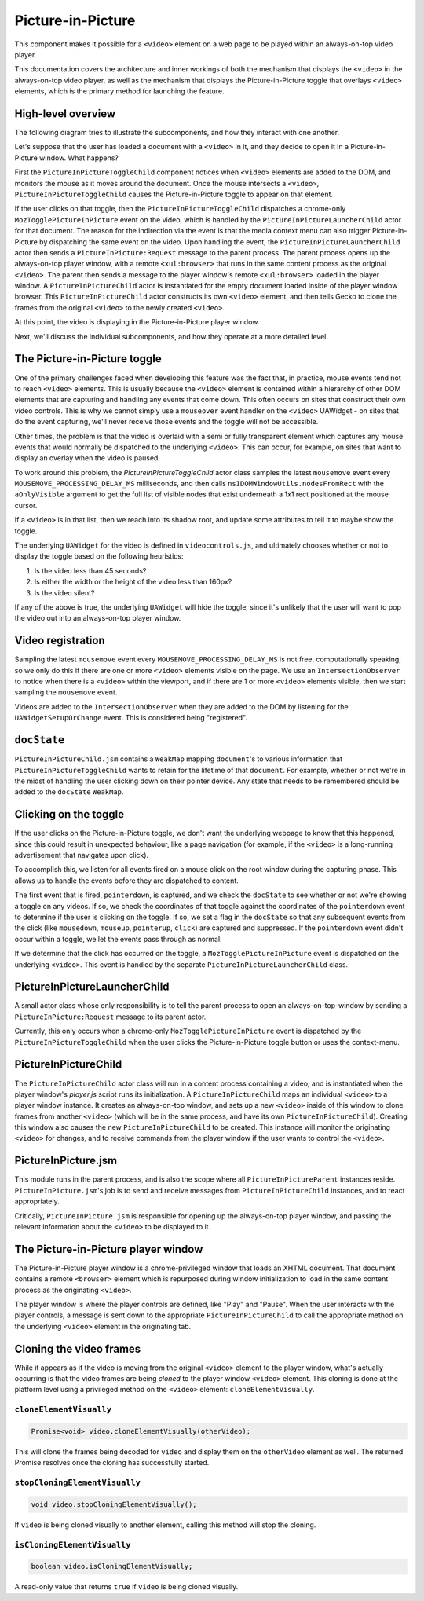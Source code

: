 .. _components/pictureinpicture:

==================
Picture-in-Picture
==================

This component makes it possible for a ``<video>`` element on a web page to be played within
an always-on-top video player.

This documentation covers the architecture and inner workings of both the mechanism that
displays the ``<video>`` in the always-on-top video player, as well as the mechanism that
displays the Picture-in-Picture toggle that overlays ``<video>`` elements, which is the primary
method for launching the feature.


High-level overview
===================

The following diagram tries to illustrate the subcomponents, and how they interact with one another.

.. image:: PiP-diagram.svg

Let's suppose that the user has loaded a document with a ``<video>`` in it, and they decide to open
it in a Picture-in-Picture window. What happens?

First the ``PictureInPictureToggleChild`` component notices when ``<video>`` elements are added to the
DOM, and monitors the mouse as it moves around the document. Once the mouse intersects a ``<video>``,
``PictureInPictureToggleChild`` causes the Picture-in-Picture toggle to appear on that element.

If the user clicks on that toggle, then the ``PictureInPictureToggleChild`` dispatches a chrome-only
``MozTogglePictureInPicture`` event on the video, which is handled by the ``PictureInPictureLauncherChild`` actor
for that document. The reason for the indirection via the event is that the media context menu can also
trigger Picture-in-Picture by dispatching the same event on the video. Upon handling the event, the
``PictureInPictureLauncherChild`` actor then sends a ``PictureInPicture:Request`` message to the parent process.
The parent process opens up the always-on-top player window, with a remote ``<xul:browser>`` that runs in
the same content process as the original ``<video>``. The parent then sends a message to the player
window's remote ``<xul:browser>`` loaded in the player window. A ``PictureInPictureChild`` actor
is instantiated for the empty document loaded inside of the player window browser. This
``PictureInPictureChild`` actor constructs its own ``<video>`` element, and then tells Gecko to clone the
frames from the original ``<video>`` to the newly created ``<video>``.

At this point, the video is displaying in the Picture-in-Picture player window.

Next, we'll discuss the individual subcomponents, and how they operate at a more detailed level.


The Picture-in-Picture toggle
=============================

One of the primary challenges faced when developing this feature was the fact that, in practice, mouse
events tend not to reach ``<video>`` elements. This is usually because the ``<video>`` element is
contained within a hierarchy of other DOM elements that are capturing and handling any events that
come down. This often occurs on sites that construct their own video controls. This is why we cannot
simply use a ``mouseover`` event handler on the ``<video>`` UAWidget - on sites that do the event
capturing, we'll never receive those events and the toggle will not be accessible.

Other times, the problem is that the video is overlaid with a semi or fully transparent element
which captures any mouse events that would normally be dispatched to the underlying ``<video>``.
This can occur, for example, on sites that want to display an overlay when the video is paused.

To work around this problem, the `PictureInPictureToggleChild` actor class samples the latest
``mousemove`` event every ``MOUSEMOVE_PROCESSING_DELAY_MS`` milliseconds, and then calls
``nsIDOMWindowUtils.nodesFromRect`` with the ``aOnlyVisible`` argument to get the full
list of visible nodes that exist underneath a 1x1 rect positioned at the mouse cursor.

If a ``<video>`` is in that list, then we reach into its shadow root, and update some
attributes to tell it to maybe show the toggle.

The underlying ``UAWidget`` for the video is defined in ``videocontrols.js``, and ultimately
chooses whether or not to display the toggle based on the following heuristics:

1. Is the video less than 45 seconds?
2. Is either the width or the height of the video less than 160px?
3. Is the video silent?

If any of the above is true, the underlying ``UAWidget`` will hide the toggle, since it's
unlikely that the user will want to pop the video out into an always-on-top player window.


Video registration
==================

Sampling the latest ``mousemove`` event every ``MOUSEMOVE_PROCESSING_DELAY_MS`` is not free,
computationally speaking, so we only do this if there are one or more ``<video>`` elements
visible on the page. We use an ``IntersectionObserver`` to notice when there is a ``<video>``
within the viewport, and if there are 1 or more ``<video>`` elements visible, then we start
sampling the ``mousemove`` event.

Videos are added to the ``IntersectionObserver`` when they are added to the DOM by listening
for the ``UAWidgetSetupOrChange`` event. This is considered being "registered".


``docState``
============

``PictureInPictureChild.jsm`` contains a ``WeakMap`` mapping ``document``'s to various information
that ``PictureInPictureToggleChild`` wants to retain for the lifetime of that ``document``. For
example, whether or not we're in the midst of handling the user clicking down on their pointer
device. Any state that needs to be remembered should be added to the ``docState`` ``WeakMap``.


Clicking on the toggle
======================

If the user clicks on the Picture-in-Picture toggle, we don't want the underlying webpage to
know that this happened, since this could result in unexpected behaviour, like a page
navigation (for example, if the ``<video>`` is a long-running advertisement that navigates
upon click).

To accomplish this, we listen for all events fired on a mouse click on the root window during
the capturing phase. This allows us to handle the events before they are dispatched to content.

The first event that is fired, ``pointerdown``, is captured, and we check the ``docState`` to see
whether or not we're showing a toggle on any videos. If so, we check the coordinates of that
toggle against the coordinates of the ``pointerdown`` event to determine if the user is clicking
on the toggle. If so, we set a flag in the ``docState`` so that any subsequent events from the
click (like ``mousedown``, ``mouseup``, ``pointerup``, ``click``) are captured and suppressed.
If the ``pointerdown`` event didn't occur within a toggle, we let the events pass through as
normal.

If we determine that the click has occurred on the toggle, a ``MozTogglePictureInPicture`` event
is dispatched on the underlying ``<video>``. This event is handled by the separate
``PictureInPictureLauncherChild`` class.

PictureInPictureLauncherChild
=============================

A small actor class whose only responsibility is to tell the parent process to open an always-on-top-window by sending a ``PictureInPicture:Request`` message to its parent actor.

Currently, this only occurs when a chrome-only ``MozTogglePictureInPicture`` event is dispatched by the ``PictureInPictureToggleChild`` when the user clicks the Picture-in-Picture toggle button
or uses the context-menu.

PictureInPictureChild
=====================

The ``PictureInPictureChild`` actor class will run in a content process containing a video, and is instantiated when the player window's `player.js` script runs its initialization. A ``PictureInPictureChild`` maps an individual ``<video>``
to a player window instance. It creates an always-on-top window, and sets up a new ``<video>`` inside of this window to clone frames from another ``<video>``
(which will be in the same process, and have its own ``PictureInPictureChild``). Creating this window also causes the new ``PictureInPictureChild`` to be created.
This instance will monitor the originating ``<video>`` for changes, and to receive commands from the player window if the user wants to control the ``<video>``.

PictureInPicture.jsm
====================

This module runs in the parent process, and is also the scope where all ``PictureInPictureParent`` instances reside. ``PictureInPicture.jsm``'s job is to send and receive messages from ``PictureInPictureChild`` instances, and to react appropriately.

Critically, ``PictureInPicture.jsm`` is responsible for opening up the always-on-top player window, and passing the relevant information about the ``<video>`` to be displayed to it.


The Picture-in-Picture player window
====================================

The Picture-in-Picture player window is a chrome-privileged window that loads an XHTML document. That document contains a remote ``<browser>`` element which is repurposed during window initialization to load in the same content process as the originating ``<video>``.

The player window is where the player controls are defined, like "Play" and "Pause". When the user interacts with the player controls, a message is sent down to the appropriate ``PictureInPictureChild`` to call the appropriate method on the underlying ``<video>`` element in the originating tab.


Cloning the video frames
========================

While it appears as if the video is moving from the original ``<video>`` element to the player window, what's actually occurring is that the video frames are being *cloned* to the player window ``<video>`` element. This cloning is done at the platform level using a privileged method on the ``<video>`` element: ``cloneElementVisually``.


``cloneElementVisually``
------------------------

.. code-block:: js

    Promise<void> video.cloneElementVisually(otherVideo);

This will clone the frames being decoded for ``video`` and display them on the ``otherVideo`` element as well. The returned Promise resolves once the cloning has successfully started.


``stopCloningElementVisually``
------------------------------

.. code-block:: js

    void video.stopCloningElementVisually();

If ``video`` is being cloned visually to another element, calling this method will stop the cloning.


``isCloningElementVisually``
----------------------------

.. code-block:: js

    boolean video.isCloningElementVisually;

A read-only value that returns ``true`` if ``video`` is being cloned visually.
